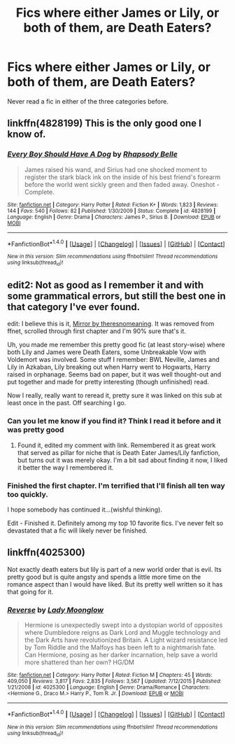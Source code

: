 #+TITLE: Fics where either James or Lily, or both of them, are Death Eaters?

* Fics where either James or Lily, or both of them, are Death Eaters?
:PROPERTIES:
:Score: 16
:DateUnix: 1486860410.0
:DateShort: 2017-Feb-12
:FlairText: Request
:END:
Never read a fic in either of the three categories before.


** linkffn(4828199) This is the only good one I know of.
:PROPERTIES:
:Author: sicarius0218
:Score: 10
:DateUnix: 1486877483.0
:DateShort: 2017-Feb-12
:END:

*** [[http://www.fanfiction.net/s/4828199/1/][*/Every Boy Should Have A Dog/*]] by [[https://www.fanfiction.net/u/1361976/Rhapsody-Belle][/Rhapsody Belle/]]

#+begin_quote
  James raised his wand, and Sirius had one shocked moment to register the stark black ink on the inside of his best friend's forearm before the world went sickly green and then faded away. Oneshot - Complete.
#+end_quote

^{/Site/: [[http://www.fanfiction.net/][fanfiction.net]] *|* /Category/: Harry Potter *|* /Rated/: Fiction K+ *|* /Words/: 1,823 *|* /Reviews/: 144 *|* /Favs/: 540 *|* /Follows/: 82 *|* /Published/: 1/30/2009 *|* /Status/: Complete *|* /id/: 4828199 *|* /Language/: English *|* /Genre/: Drama *|* /Characters/: James P., Sirius B. *|* /Download/: [[http://www.ff2ebook.com/old/ffn-bot/index.php?id=4828199&source=ff&filetype=epub][EPUB]] or [[http://www.ff2ebook.com/old/ffn-bot/index.php?id=4828199&source=ff&filetype=mobi][MOBI]]}

--------------

*FanfictionBot*^{1.4.0} *|* [[[https://github.com/tusing/reddit-ffn-bot/wiki/Usage][Usage]]] | [[[https://github.com/tusing/reddit-ffn-bot/wiki/Changelog][Changelog]]] | [[[https://github.com/tusing/reddit-ffn-bot/issues/][Issues]]] | [[[https://github.com/tusing/reddit-ffn-bot/][GitHub]]] | [[[https://www.reddit.com/message/compose?to=tusing][Contact]]]

^{/New in this version: Slim recommendations using/ ffnbot!slim! /Thread recommendations using/ linksub(thread_id)!}
:PROPERTIES:
:Author: FanfictionBot
:Score: 3
:DateUnix: 1486877492.0
:DateShort: 2017-Feb-12
:END:


** edit2: Not as good as I remember it and with some grammatical errors, but still the best one in that category I've ever found.

edit: I believe this is it, [[http://fictionhunt.com/read/10792840/1][Mirror by theresnomeaning]]. It was removed from ffnet, scrolled through first chapter and I'm 90% sure that's it.

Uh, you made me remember this pretty good fic (at least story-wise) where both Lily and James were Death Eaters, some Unbreakable Vow with Voldemort was involved. Some stuff I remember: BWL Neville, James and Lily in Azkaban, Lily breaking out when Harry went to Hogwarts, Harry raised in orphanage. Seems bad on paper, but it was well thought-out and put together and made for pretty interesting (though unfinished) read.

Now I really, really want to reread it, pretty sure it was linked on this sub at least once in the past. Off searching I go.
:PROPERTIES:
:Score: 4
:DateUnix: 1486910722.0
:DateShort: 2017-Feb-12
:END:

*** Can you let me know if you find it? Think I read it before and it was pretty good
:PROPERTIES:
:Author: Morgz12
:Score: 1
:DateUnix: 1486914757.0
:DateShort: 2017-Feb-12
:END:

**** Found it, edited my comment with link. Remembered it as great work that served as pillar for niche that is Death Eater James/Lily fanfiction, but turns out it was merely okay. I'm a bit sad about finding it now, I liked it better the way I remembered it.
:PROPERTIES:
:Score: 1
:DateUnix: 1486915503.0
:DateShort: 2017-Feb-12
:END:


*** Finished the first chapter. I'm terrified that I'll finish all ten way too quickly.

I hope somebody has continued it...(wishful thinking).

Edit - Finished it. Definitely among my top 10 favorite fics. I've never felt so devastated that a fic will likely never be finished.
:PROPERTIES:
:Score: 1
:DateUnix: 1486933365.0
:DateShort: 2017-Feb-13
:END:


** linkffn(4025300)

Not exactly death eaters but lily is part of a new world order that is evil. Its pretty good but is quite angsty and spends a little more time on the romance aspect than I would have liked. But its pretty well written so it has that going for it.
:PROPERTIES:
:Author: adamsmilo
:Score: 1
:DateUnix: 1486944309.0
:DateShort: 2017-Feb-13
:END:

*** [[http://www.fanfiction.net/s/4025300/1/][*/Reverse/*]] by [[https://www.fanfiction.net/u/727962/Lady-Moonglow][/Lady Moonglow/]]

#+begin_quote
  Hermione is unexpectedly swept into a dystopian world of opposites where Dumbledore reigns as Dark Lord and Muggle technology and the Dark Arts have revolutionized Britain. A Light wizard resistance led by Tom Riddle and the Malfoys has been left to a nightmarish fate. Can Hermione, posing as her darker incarnation, help save a world more shattered than her own? HG/DM
#+end_quote

^{/Site/: [[http://www.fanfiction.net/][fanfiction.net]] *|* /Category/: Harry Potter *|* /Rated/: Fiction M *|* /Chapters/: 45 *|* /Words/: 409,050 *|* /Reviews/: 3,817 *|* /Favs/: 2,835 *|* /Follows/: 3,567 *|* /Updated/: 7/12/2015 *|* /Published/: 1/21/2008 *|* /id/: 4025300 *|* /Language/: English *|* /Genre/: Drama/Romance *|* /Characters/: <Hermione G., Draco M.> Harry P., Tom R. Jr. *|* /Download/: [[http://www.ff2ebook.com/old/ffn-bot/index.php?id=4025300&source=ff&filetype=epub][EPUB]] or [[http://www.ff2ebook.com/old/ffn-bot/index.php?id=4025300&source=ff&filetype=mobi][MOBI]]}

--------------

*FanfictionBot*^{1.4.0} *|* [[[https://github.com/tusing/reddit-ffn-bot/wiki/Usage][Usage]]] | [[[https://github.com/tusing/reddit-ffn-bot/wiki/Changelog][Changelog]]] | [[[https://github.com/tusing/reddit-ffn-bot/issues/][Issues]]] | [[[https://github.com/tusing/reddit-ffn-bot/][GitHub]]] | [[[https://www.reddit.com/message/compose?to=tusing][Contact]]]

^{/New in this version: Slim recommendations using/ ffnbot!slim! /Thread recommendations using/ linksub(thread_id)!}
:PROPERTIES:
:Author: FanfictionBot
:Score: 1
:DateUnix: 1486944335.0
:DateShort: 2017-Feb-13
:END:
